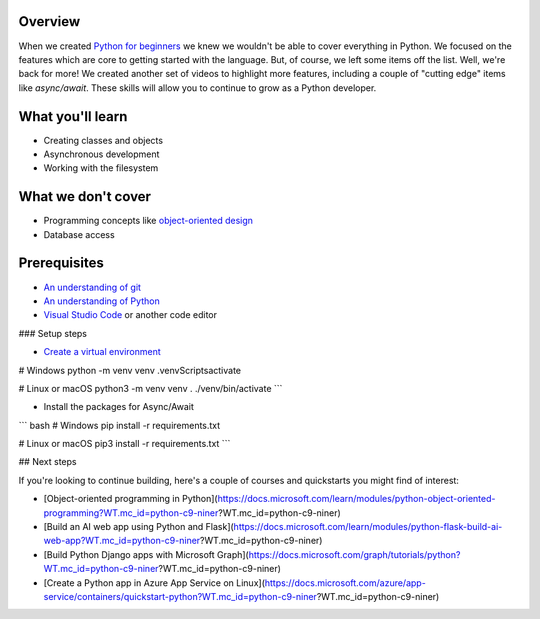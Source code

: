 Overview
=========

When we created `Python for beginners <https://aka.ms/pythonbeginnerseries>`_ we knew we wouldn't be able to cover everything in Python. 
We focused on the features which are core to getting started with the language. But, of course, we left some items off the list. Well, 
we're back for more! We created another set of videos to highlight more features, including a couple of "cutting edge" items like 
`async/await`. These skills will allow you to continue to grow as a Python developer.

What you'll learn
==================

- Creating classes and objects
- Asynchronous development
- Working with the filesystem

What we don't cover
===================

- Programming concepts like `object-oriented design <https://en.wikipedia.org/wiki/Object-oriented_design>`_
- Database access

Prerequisites
=============

- `An understanding of git <https://git-scm.com/book/en/v2>`_
- `An understanding of Python <https://aka.ms/pythonbeginnerseries>`_
- `Visual Studio Code <https://code.visualstudio.com?WT.mc_id=python-c9-niner>`_ or another code editor

### Setup steps

- `Create a virtual environment <https://docs.python.org/3/tutorial/venv.html>`_

.. hightlight:: 
# Windows
python -m venv venv
.\venv\Scripts\activate

# Linux or macOS
python3 -m venv venv
. ./venv/bin/activate
```

- Install the packages for Async/Await

``` bash
# Windows
pip install -r requirements.txt

# Linux or macOS
pip3 install -r requirements.txt
```

## Next steps

If you're looking to continue building, here's a couple of courses and quickstarts you might find of interest:

- [Object-oriented programming in Python](https://docs.microsoft.com/learn/modules/python-object-oriented-programming?WT.mc_id=python-c9-niner?WT.mc_id=python-c9-niner)
- [Build an AI web app using Python and Flask](https://docs.microsoft.com/learn/modules/python-flask-build-ai-web-app?WT.mc_id=python-c9-niner?WT.mc_id=python-c9-niner)
- [Build Python Django apps with Microsoft Graph](https://docs.microsoft.com/graph/tutorials/python?WT.mc_id=python-c9-niner?WT.mc_id=python-c9-niner)
- [Create a Python app in Azure App Service on Linux](https://docs.microsoft.com/azure/app-service/containers/quickstart-python?WT.mc_id=python-c9-niner?WT.mc_id=python-c9-niner)
